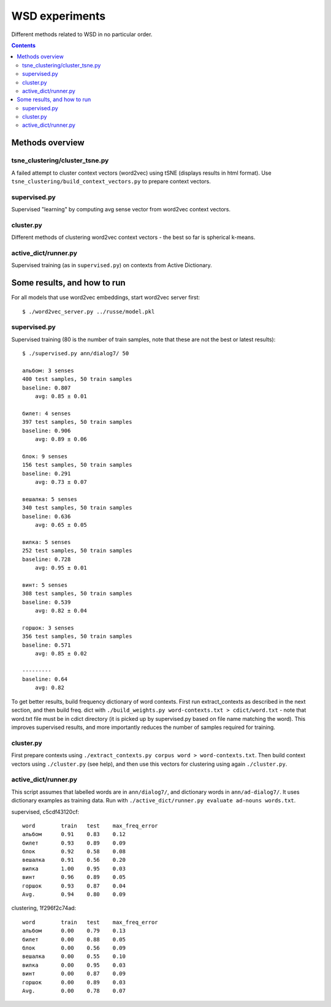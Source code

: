 ===============
WSD experiments
===============

Different methods related to WSD in no particular order.

.. contents::

Methods overview
================

tsne_clustering/cluster_tsne.py
-------------------------------

A failed attempt to cluster context vectors (word2vec) using tSNE
(displays results in html format).
Use ``tsne_clustering/build_context_vectors.py`` to prepare context vectors.


supervised.py
-------------

Supervised "learning" by computing avg sense vector from word2vec
context vectors.


cluster.py
----------

Different methods of clustering word2vec context vectors - the best so far
is spherical k-means.


active_dict/runner.py
---------------------

Supervised training (as in ``supervised.py``) on contexts from Active Dictionary.


Some results, and how to run
============================

For all models that use word2vec embeddings, start word2vec server first::

    $ ./word2vec_server.py ../russe/model.pkl


supervised.py
-------------

Supervised training (80 is the number of train samples, note that
these are not the best or latest results)::

    $ ./supervised.py ann/dialog7/ 50

    альбом: 3 senses
    400 test samples, 50 train samples
    baseline: 0.807
        avg: 0.85 ± 0.01

    билет: 4 senses
    397 test samples, 50 train samples
    baseline: 0.906
        avg: 0.89 ± 0.06

    блок: 9 senses
    156 test samples, 50 train samples
    baseline: 0.291
        avg: 0.73 ± 0.07

    вешалка: 5 senses
    340 test samples, 50 train samples
    baseline: 0.636
        avg: 0.65 ± 0.05

    вилка: 5 senses
    252 test samples, 50 train samples
    baseline: 0.728
        avg: 0.95 ± 0.01

    винт: 5 senses
    308 test samples, 50 train samples
    baseline: 0.539
        avg: 0.82 ± 0.04

    горшок: 3 senses
    356 test samples, 50 train samples
    baseline: 0.571
        avg: 0.85 ± 0.02

    ---------
    baseline: 0.64
        avg: 0.82


To get better results, build frequency dictionary of word contexts. First
run extract_contexts as described in the next section, and then build freq.
dict with ``./build_weights.py word-contexts.txt > cdict/word.txt`` - note that
word.txt file must be in cdict directory (it is picked up by supervised.py
based on file name matching the word). This improves supervised
results, and more importantly reduces the number of samples required
for training.

cluster.py
----------

First prepare contexts using ``./extract_contexts.py corpus word > word-contexts.txt``.
Then build context vectors using ``./cluster.py`` (see help), and
then use this vectors for clustering using again ``./cluster.py``.


active_dict/runner.py
---------------------

This script assumes that labelled words are in ``ann/dialog7/``,
and dictionary words in ``ann/ad-dialog7/``. It uses dictionary examples
as training data. Run with ``./active_dict/runner.py evaluate ad-nouns words.txt``.

supervised, c5cdf43120cf::

    word	train	test	max_freq_error
    альбом	0.91	0.83	0.12
    билет	0.93	0.89	0.09
    блок	0.92	0.58	0.08
    вешалка	0.91	0.56	0.20
    вилка	1.00	0.95	0.03
    винт	0.96	0.89	0.05
    горшок	0.93	0.87	0.04
    Avg.	0.94	0.80	0.09

clustering, 1f296f2c74ad::

    word	train	test	max_freq_error
    альбом	0.00	0.79	0.13
    билет	0.00	0.88	0.05
    блок	0.00	0.56	0.09
    вешалка	0.00	0.55	0.10
    вилка	0.00	0.95	0.03
    винт	0.00	0.87	0.09
    горшок	0.00	0.89	0.03
    Avg.	0.00	0.78	0.07
